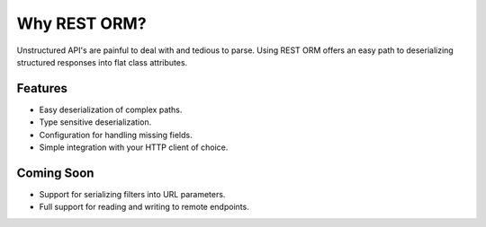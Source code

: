 .. _why:


Why REST ORM?
=============

Unstructured API's are painful to deal with and tedious to parse.  Using REST ORM offers an easy path to deserializing structured responses into flat class attributes.

========
Features
========

* Easy deserialization of complex paths.
* Type sensitive deserialization.
* Configuration for handling missing fields.
* Simple integration with your HTTP client of choice.

===========
Coming Soon
===========

* Support for serializing filters into URL parameters.
* Full support for reading and writing to remote endpoints.
